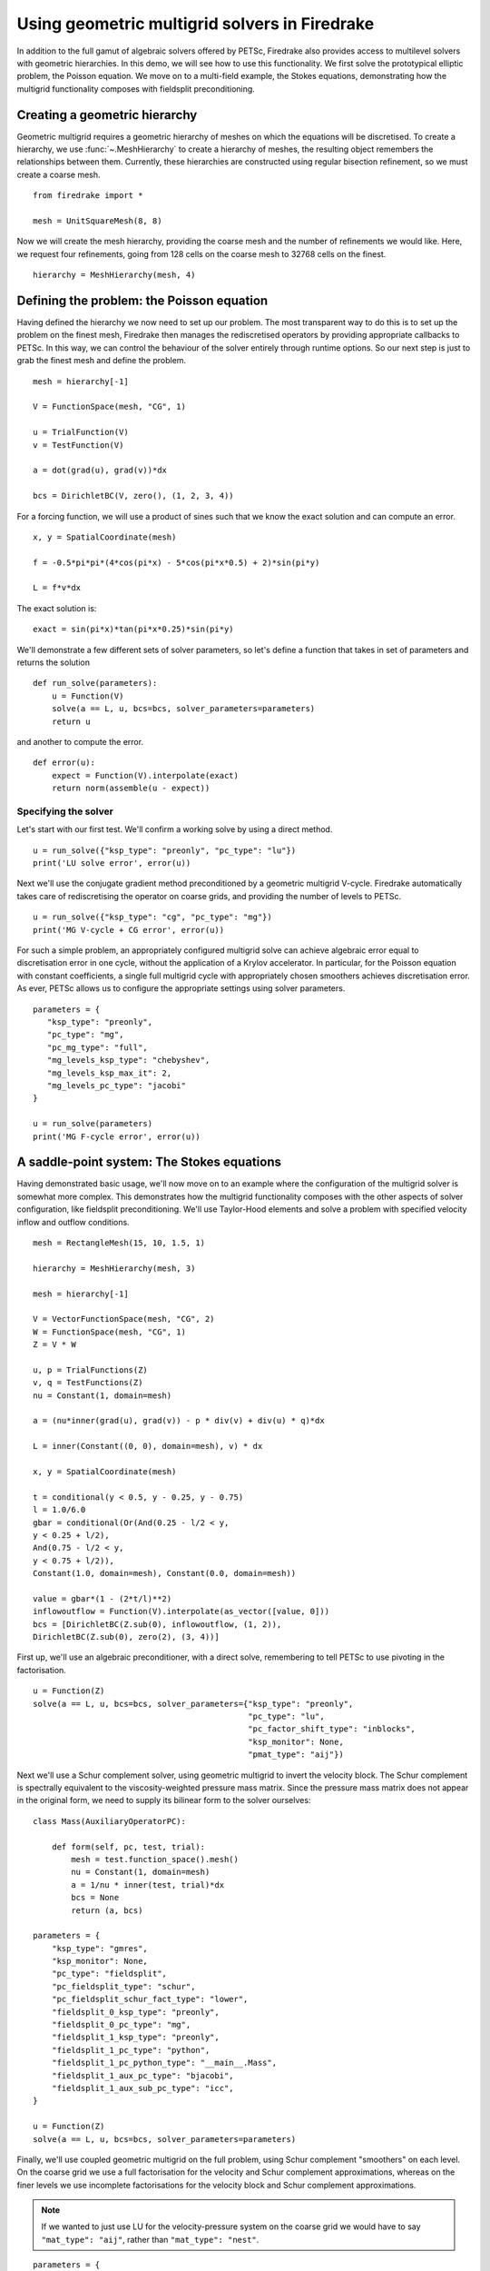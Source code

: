 Using geometric multigrid solvers in Firedrake
==============================================

In addition to the full gamut of algebraic solvers offered by PETSc,
Firedrake also provides access to multilevel solvers with geometric
hierarchies.  In this demo, we will see how to use this
functionality.  We first solve the prototypical elliptic problem, the
Poisson equation.  We move on to a multi-field example, the Stokes
equations, demonstrating how the multigrid functionality composes with
fieldsplit preconditioning.

Creating a geometric hierarchy
------------------------------

Geometric multigrid requires a geometric hierarchy of meshes on which
the equations will be discretised.  To create a hierarchy, we use
:func:`~.MeshHierarchy` to create a hierarchy of meshes, the resulting
object remembers the relationships between them.  Currently, these
hierarchies are constructed using regular bisection refinement, so we
must create a coarse mesh. ::

  from firedrake import *

  mesh = UnitSquareMesh(8, 8)

Now we will create the mesh hierarchy, providing the coarse mesh and
the number of refinements we would like.  Here, we request four
refinements, going from 128 cells on the coarse mesh to 32768 cells on
the finest. ::

  hierarchy = MeshHierarchy(mesh, 4)

Defining the problem: the Poisson equation
------------------------------------------

Having defined the hierarchy we now need to set up our problem.  The
most transparent way to do this is to set up the problem on the finest
mesh, Firedrake then manages the rediscretised operators by providing
appropriate callbacks to PETSc.  In this way, we can control the
behaviour of the solver entirely through runtime options.  So our next
step is just to grab the finest mesh and define the problem.  ::

  mesh = hierarchy[-1]

  V = FunctionSpace(mesh, "CG", 1)

  u = TrialFunction(V)
  v = TestFunction(V)

  a = dot(grad(u), grad(v))*dx

  bcs = DirichletBC(V, zero(), (1, 2, 3, 4))

For a forcing function, we will use a product of sines such that we
know the exact solution and can compute an error. ::

  x, y = SpatialCoordinate(mesh)

  f = -0.5*pi*pi*(4*cos(pi*x) - 5*cos(pi*x*0.5) + 2)*sin(pi*y)

  L = f*v*dx

The exact solution is::

  exact = sin(pi*x)*tan(pi*x*0.25)*sin(pi*y)

We'll demonstrate a few different sets of solver parameters, so let's define a
function that takes in set of parameters and returns the solution ::

  def run_solve(parameters):
      u = Function(V)
      solve(a == L, u, bcs=bcs, solver_parameters=parameters)
      return u

and another to compute the error. ::

  def error(u):
      expect = Function(V).interpolate(exact)
      return norm(assemble(u - expect))

Specifying the solver
~~~~~~~~~~~~~~~~~~~~~

Let's start with our first test.  We'll confirm a working solve by
using a direct method. ::

  u = run_solve({"ksp_type": "preonly", "pc_type": "lu"})
  print('LU solve error', error(u))

Next we'll use the conjugate gradient method preconditioned by a
geometric multigrid V-cycle.  Firedrake automatically takes care of
rediscretising the operator on coarse grids, and providing the number
of levels to PETSc. ::

  u = run_solve({"ksp_type": "cg", "pc_type": "mg"})
  print('MG V-cycle + CG error', error(u))

For such a simple problem, an appropriately configured multigrid solve
can achieve algebraic error equal to discretisation error in one
cycle, without the application of a Krylov accelerator.  In
particular, for the Poisson equation with constant coefficients, a
single full multigrid cycle with appropriately chosen smoothers achieves
discretisation error.  As ever, PETSc allows us to configure the
appropriate settings using solver parameters. ::

  parameters = {
     "ksp_type": "preonly",
     "pc_type": "mg",
     "pc_mg_type": "full",
     "mg_levels_ksp_type": "chebyshev",
     "mg_levels_ksp_max_it": 2,
     "mg_levels_pc_type": "jacobi"
  }

  u = run_solve(parameters)
  print('MG F-cycle error', error(u))

A saddle-point system: The Stokes equations
-------------------------------------------

Having demonstrated basic usage, we'll now move on to an example where
the configuration of the multigrid solver is somewhat more complex.
This demonstrates how the multigrid functionality composes with the
other aspects of solver configuration, like fieldsplit
preconditioning.  We'll use Taylor-Hood elements and solve a problem
with specified velocity inflow and outflow conditions. ::

  mesh = RectangleMesh(15, 10, 1.5, 1)

  hierarchy = MeshHierarchy(mesh, 3)

  mesh = hierarchy[-1]

  V = VectorFunctionSpace(mesh, "CG", 2)
  W = FunctionSpace(mesh, "CG", 1)
  Z = V * W

  u, p = TrialFunctions(Z)
  v, q = TestFunctions(Z)
  nu = Constant(1, domain=mesh)

  a = (nu*inner(grad(u), grad(v)) - p * div(v) + div(u) * q)*dx

  L = inner(Constant((0, 0), domain=mesh), v) * dx

  x, y = SpatialCoordinate(mesh)

  t = conditional(y < 0.5, y - 0.25, y - 0.75)
  l = 1.0/6.0
  gbar = conditional(Or(And(0.25 - l/2 < y,
  y < 0.25 + l/2),
  And(0.75 - l/2 < y,
  y < 0.75 + l/2)),
  Constant(1.0, domain=mesh), Constant(0.0, domain=mesh))

  value = gbar*(1 - (2*t/l)**2)
  inflowoutflow = Function(V).interpolate(as_vector([value, 0]))
  bcs = [DirichletBC(Z.sub(0), inflowoutflow, (1, 2)),
  DirichletBC(Z.sub(0), zero(2), (3, 4))]

First up, we'll use an algebraic preconditioner, with a direct solve,
remembering to tell PETSc to use pivoting in the factorisation. ::

  u = Function(Z)
  solve(a == L, u, bcs=bcs, solver_parameters={"ksp_type": "preonly",
                                               "pc_type": "lu",
                                               "pc_factor_shift_type": "inblocks",
                                               "ksp_monitor": None,
                                               "pmat_type": "aij"})

Next we'll use a Schur complement solver, using geometric multigrid to
invert the velocity block. The Schur complement is spectrally equivalent
to the viscosity-weighted pressure mass matrix. Since the pressure mass
matrix does not appear in the original form, we need to supply its
bilinear form to the solver ourselves: ::

  class Mass(AuxiliaryOperatorPC):

      def form(self, pc, test, trial):
          mesh = test.function_space().mesh()
          nu = Constant(1, domain=mesh)
          a = 1/nu * inner(test, trial)*dx
          bcs = None
          return (a, bcs)

  parameters = {
      "ksp_type": "gmres",
      "ksp_monitor": None,
      "pc_type": "fieldsplit",
      "pc_fieldsplit_type": "schur",
      "pc_fieldsplit_schur_fact_type": "lower",
      "fieldsplit_0_ksp_type": "preonly",
      "fieldsplit_0_pc_type": "mg",
      "fieldsplit_1_ksp_type": "preonly",
      "fieldsplit_1_pc_type": "python",
      "fieldsplit_1_pc_python_type": "__main__.Mass",
      "fieldsplit_1_aux_pc_type": "bjacobi",
      "fieldsplit_1_aux_sub_pc_type": "icc",
  }

  u = Function(Z)
  solve(a == L, u, bcs=bcs, solver_parameters=parameters)

Finally, we'll use coupled geometric multigrid on the full problem,
using Schur complement "smoothers" on each level. On the coarse grid
we use a full factorisation for the velocity and Schur complement
approximations, whereas on the finer levels we use incomplete
factorisations for the velocity block and Schur complement
approximations.

.. note::

   If we wanted to just use LU for the velocity-pressure system on the
   coarse grid we would have to say ``"mat_type": "aij"``, rather than
   ``"mat_type": "nest"``.

::

  parameters = {
        "ksp_type": "gcr",
        "ksp_monitor": None,
        "mat_type": "nest",
        "pc_type": "mg",
        "mg_coarse_ksp_type": "preonly",
        "mg_coarse_pc_type": "fieldsplit",
        "mg_coarse_pc_fieldsplit_type": "schur",
        "mg_coarse_pc_fieldsplit_schur_fact_type": "full",
        "mg_coarse_fieldsplit_0_ksp_type": "preonly",
        "mg_coarse_fieldsplit_0_pc_type": "lu",
        "mg_coarse_fieldsplit_1_ksp_type": "preonly",
        "mg_coarse_fieldsplit_1_pc_type": "python",
        "mg_coarse_fieldsplit_1_pc_python_type": "__main__.Mass",
        "mg_coarse_fieldsplit_1_aux_pc_type": "cholesky",
        "mg_levels_ksp_type": "richardson",
        "mg_levels_ksp_max_it": 1,
        "mg_levels_pc_type": "fieldsplit",
        "mg_levels_pc_fieldsplit_type": "schur",
        "mg_levels_pc_fieldsplit_schur_fact_type": "upper",
        "mg_levels_fieldsplit_0_ksp_type": "richardson",
        "mg_levels_fieldsplit_0_ksp_convergence_test": "skip",
        "mg_levels_fieldsplit_0_ksp_max_it": 2,
        "mg_levels_fieldsplit_0_ksp_richardson_self_scale": None,
        "mg_levels_fieldsplit_0_pc_type": "bjacobi",
        "mg_levels_fieldsplit_0_sub_pc_type": "ilu",
        "mg_levels_fieldsplit_1_ksp_type": "richardson",
        "mg_levels_fieldsplit_1_ksp_convergence_test": "skip",
        "mg_levels_fieldsplit_1_ksp_richardson_self_scale": None,
        "mg_levels_fieldsplit_1_ksp_max_it": 3,
        "mg_levels_fieldsplit_1_pc_type": "python",
        "mg_levels_fieldsplit_1_pc_python_type": "__main__.Mass",
        "mg_levels_fieldsplit_1_aux_pc_type": "bjacobi",
        "mg_levels_fieldsplit_1_aux_sub_pc_type": "icc",
  }

  u = Function(Z)
  solve(a == L, u, bcs=bcs, solver_parameters=parameters)

Finally, we'll write the solution for visualisation with Paraview. ::

  u, p = u.subfunctions
  u.rename("Velocity")
  p.rename("Pressure")

  File("stokes.pvd").write(u, p)

A runnable python version of this demo can be found `here
<geometric_multigrid.py>`__.
